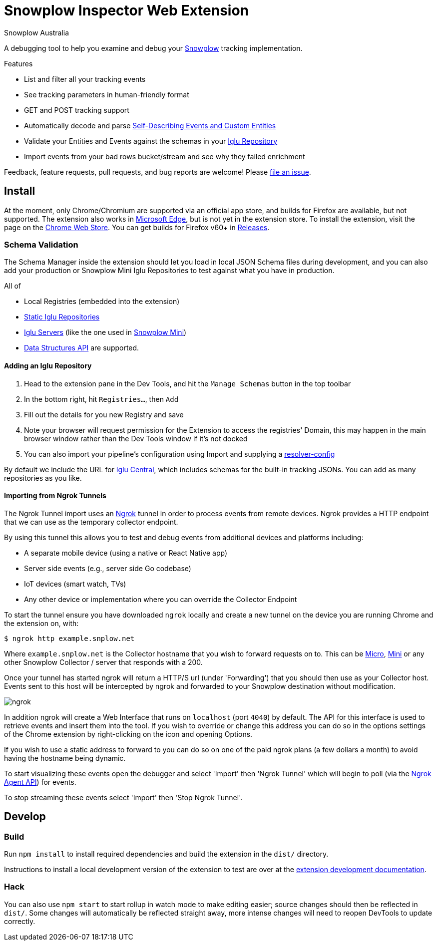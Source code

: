 = Snowplow Inspector Web Extension
:Author: Snowplow Australia

A debugging tool to help you examine and debug your link:https://snowplow.io[Snowplow] tracking implementation.

.Features
- List and filter all your tracking events
- See tracking parameters in human-friendly format
- GET and POST tracking support
- Automatically decode and parse link:https://snowplow.io/blog/introducing-self-describing-jsons/[Self-Describing Events and Custom Entities]
- Validate your Entities and Events against the schemas in your link:https://github.com/snowplow/iglu[Iglu Repository]
- Import events from your bad rows bucket/stream and see why they failed enrichment

Feedback, feature requests, pull requests, and bug reports are welcome! Please link:https://github.com/poplindata/chrome-snowplow-inspector/issues[file an issue].

== Install
At the moment, only Chrome/Chromium are supported via an official app store, and builds for Firefox are available, but not supported.
The extension also works in link:https://www.microsoft.com/en-us/edge[Microsoft Edge], but is not yet in the extension store.
To install the extension, visit the page on the link:https://chrome.google.com/webstore/detail/maplkdomeamdlngconidoefjpogkmljm[Chrome Web Store].
You can get builds for Firefox v60+ in link:https://github.com/poplindata/chrome-snowplow-inspector/releases[Releases].

=== Schema Validation
The Schema Manager inside the extension should let you load in local JSON Schema files during development, and you can also add your production or Snowplow Mini Iglu Repositories to test against what you have in production.

All of

- Local Registries (embedded into the extension)
- link:https://docs.snowplow.io/docs/pipeline-components-and-applications/iglu/iglu-repositories/static-repo/[Static Iglu Repositories]
- link:https://docs.snowplow.io/docs/pipeline-components-and-applications/iglu/iglu-repositories/iglu-server/[Iglu Servers] (like the one used in link:https://github.com/snowplow/snowplow-mini[Snowplow Mini])
- link:https://docs.snowplow.io/docs/understanding-tracking-design/managing-data-structures-via-the-api-2/[Data Structures API]
are supported.

==== Adding an Iglu Repository
. Head to the extension pane in the Dev Tools, and hit the `Manage Schemas` button in the top toolbar
. In the bottom right, hit `Registries...`, then `Add`
. Fill out the details for you new Registry and save
. Note your browser will request permission for the Extension to access the registries' Domain, this may happen in the main browser window rather than the Dev Tools window if it's not docked
. You can also import your pipeline's configuration using Import and supplying a link:https://docs.snowplow.io/docs/pipeline-components-and-applications/iglu/iglu-resolver/[resolver-config]

By default we include the URL for link:https://github.com/snowplow/iglu-central[Iglu Central], which includes schemas for the built-in tracking JSONs. You can add as many repositories as you like.


==== Importing from Ngrok Tunnels

The Ngrok Tunnel import uses an link:https://ngrok.com/[Ngrok] tunnel in order to process events from remote devices.
Ngrok provides a HTTP endpoint that we can use as the temporary collector endpoint.

By using this tunnel this allows you to test and debug events from additional devices and platforms including:

- A separate mobile device (using a native or React Native app)
- Server side events (e.g., server side Go codebase)
- IoT devices (smart watch, TVs)
- Any other device or implementation where you can override the Collector Endpoint

To start the tunnel ensure you have downloaded `ngrok` locally and create a new tunnel on the device you are running Chrome and the extension on, with:

[code,shell-session]
```
$ ngrok http example.snplow.net
```

Where `example.snplow.net` is the Collector hostname that you wish to forward requests on to.
This can be link:https://docs.snowplow.io/docs/managing-data-quality/testing-and-qa-workflows/set-up-automated-testing-with-snowplow-micro/[Micro], link:https://docs.snowplow.io/docs/pipeline-components-and-applications/snowplow-mini/[Mini] or any other Snowplow Collector / server that responds with a 200.

Once your tunnel has started ngrok will return a HTTP/S url (under 'Forwarding') that you should then use as your Collector host.
Events sent to this host will be intercepted by ngrok and forwarded to your Snowplow destination without modification.

image::res/ngrok.png[]

In addition ngrok will create a Web Interface that runs on `localhost` (port `4040`) by default.
The API for this interface is used to retrieve events and insert them into the tool.
If you wish to override or change this address you can do so in the options settings of the Chrome extension by right-clicking on the icon and opening Options.

If you wish to use a static address to forward to you can do so on one of the paid ngrok plans (a few dollars a month) to avoid having the hostname being dynamic.

To start visualizing these events open the debugger and select 'Import' then 'Ngrok Tunnel' which will begin to poll (via the link:https://ngrok.com/docs/ngrok-agent/api[Ngrok Agent API]) for events.

To stop streaming these events select 'Import' then 'Stop Ngrok Tunnel'.

== Develop
=== Build
Run `npm install` to install required dependencies and build the extension in the `dist/` directory.

Instructions to install a local development version of the extension to test are over at the link:https://developer.chrome.com/extensions/getstarted#unpacked[extension development documentation].

=== Hack
You can also use `npm start` to start rollup in watch mode to make editing easier; source changes should then be reflected in `dist/`.
Some changes will automatically be reflected straight away, more intense changes will need to reopen DevTools to update correctly.
